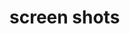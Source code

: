 * screen shots 

[[https://github.com/q00148943/LaTeX/blob/master/Denial%20of%20Service/screenshots/pic1.png]]

